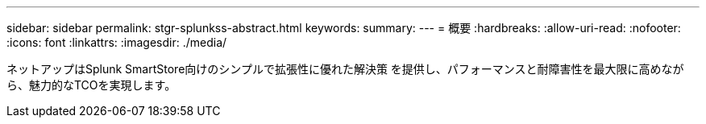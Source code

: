 ---
sidebar: sidebar 
permalink: stgr-splunkss-abstract.html 
keywords:  
summary:  
---
= 概要
:hardbreaks:
:allow-uri-read: 
:nofooter: 
:icons: font
:linkattrs: 
:imagesdir: ./media/


[role="lead"]
ネットアップはSplunk SmartStore向けのシンプルで拡張性に優れた解決策 を提供し、パフォーマンスと耐障害性を最大限に高めながら、魅力的なTCOを実現します。
